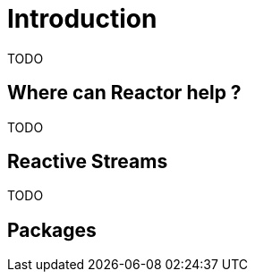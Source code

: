 [[intro]]
= Introduction
TODO

[[why]]
== Where can Reactor help ?
TODO

[[reactivestreams]]
== Reactive Streams
TODO

[[packages]]
== Packages

